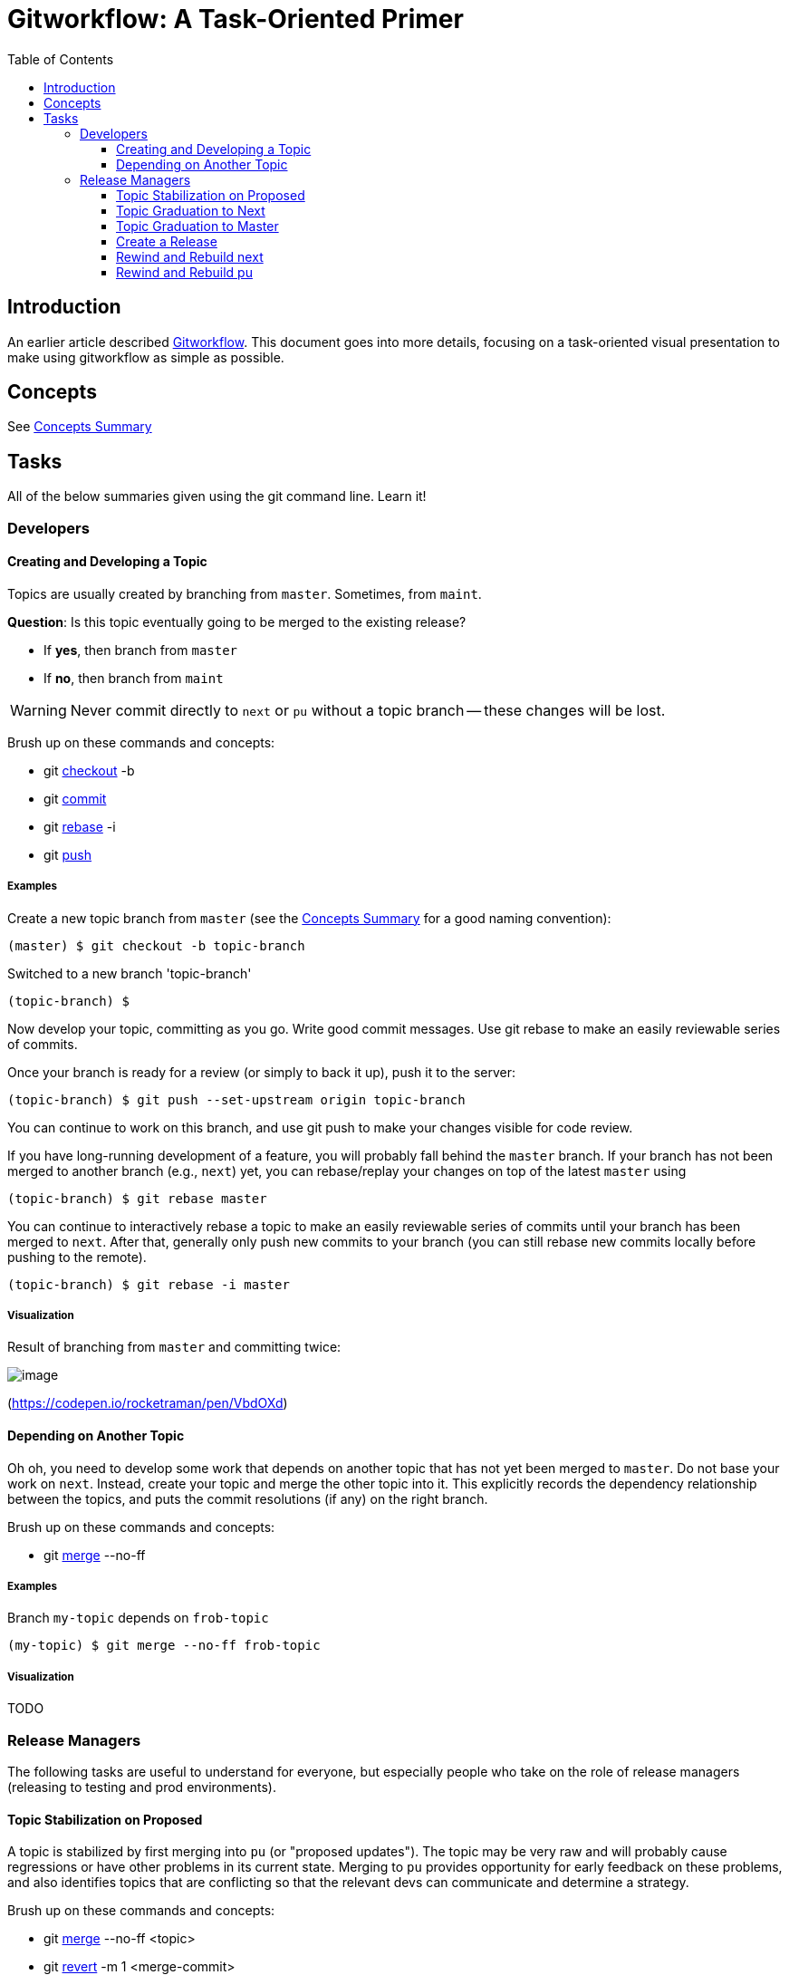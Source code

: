 = Gitworkflow: A Task-Oriented Primer
:toc: macro
:toclevels: 3

toc::[]

== Introduction

An earlier article described https://hackernoon.com/how-the-creators-of-git-do-branches-e6fcc57270fb[Gitworkflow]. This
document goes into more details, focusing on a task-oriented visual presentation to make using gitworkflow as simple as
possible.

== Concepts

See link:./concepts-summary.adoc[Concepts Summary]

== Tasks

All of the below summaries given using the git command line. Learn it!

=== Developers

==== Creating and Developing a Topic

Topics are usually created by branching from `master`. Sometimes, from `maint`.

*Question*: Is this topic eventually going to be merged to the existing release?

* If *yes*, then branch from `master`
* If *no*, then branch from `maint`

WARNING: Never commit directly to `next` or `pu` without a topic branch -- these changes will be lost.

Brush up on these commands and concepts:

* git https://git-scm.com/docs/git-checkout[checkout] -b
* git https://git-scm.com/docs/git-commit[commit]
* git https://git-scm.com/docs/git-rebase[rebase] -i
* git https://git-scm.com/docs/git-push[push]

===== Examples

Create a new topic branch from `master` (see the link:./concepts-summary.adoc[Concepts Summary] for a good naming
convention):

 (master) $ git checkout -b topic-branch

Switched to a new branch 'topic-branch'

 (topic-branch) $

Now develop your topic, committing as you go. Write good commit messages. Use git rebase to make an easily reviewable
series of commits.

Once your branch is ready for a review (or simply to back it up), push it to the server:

 (topic-branch) $ git push --set-upstream origin topic-branch

You can continue to work on this branch, and use git push to make your changes visible for code review.

If you have long-running development of a feature, you will probably fall behind the `master` branch. If your branch has
not been merged to another branch (e.g., `next`) yet, you can rebase/replay your changes on top of the latest `master`
using

 (topic-branch) $ git rebase master

You can continue to interactively rebase a topic to make an easily reviewable series of commits until your branch has
been merged to `next`. After that, generally only push new commits to your branch (you can still rebase new commits
locally before pushing to the remote).

 (topic-branch) $ git rebase -i master

===== Visualization

Result of branching from `master` and committing twice:

image:images/creating-a-topic.png[image]

(https://codepen.io/rocketraman/pen/VbdOXd[https://codepen.io/rocketraman/pen/VbdOXd])

==== Depending on Another Topic

Oh oh, you need to develop some work that depends on another topic that has not yet been merged to `master`. Do not
base your work on `next`. Instead, create your topic and merge the other topic into it. This explicitly records the
dependency relationship between the topics, and puts the commit resolutions (if any) on the right branch.

Brush up on these commands and concepts:

* git https://git-scm.com/docs/git-merge[merge] --no-ff

===== Examples

Branch `my-topic` depends on `frob-topic`

 (my-topic) $ git merge --no-ff frob-topic

===== Visualization

TODO

=== Release Managers

The following tasks are useful to understand for everyone, but especially people who take on the role of release
managers (releasing to testing and prod environments).

[[TopicStabilizationMergeToPu]]
==== Topic Stabilization on Proposed

A topic is stabilized by first merging into `pu` (or "proposed updates"). The topic may be very raw and will probably
cause regressions or have other problems in its current state. Merging to `pu` provides opportunity for early feedback
on these problems, and also identifies topics that are conflicting so that the relevant devs can communicate and
determine a strategy.

Brush up on these commands and concepts:

* git https://git-scm.com/docs/git-merge[merge] --no-ff <topic>
* git https://git-scm.com/docs/git-revert[revert] -m 1 <merge-commit>

Topics merged to `pu` can still be interactively rebased. Therefore `pu` can always be rewound to `master` (or to just
before the rebased topic was merged), and everything from that point forward merged again ("rewind and rebuild").
Alternatively, the existing topic merge(s) can be reverted, and then the rebased topic merged again.

NOTE: When pushing `pu` back to the server, if there is a conflict because someone else pushed a change to `pu` at
the same time, do not do a merge pull. Instead, fetch `pu`, reset-hard to `origin/pu`, and then merge the topic
branch again. This keeps the history of the integration branch when viewed with `--first-parent` clean.

===== Examples

```
$ git checkout pu
(pu) $ git merge --no-ff topic-branch
```

===== Visualization

Result of merging `ai/foo-1` and `ai/bar-1` into `pu`:

image:images/merge-to-pu.png[image]

(https://codepen.io/rocketraman/pen/oWyRmM[https://codepen.io/rocketraman/pen/oWyRmM])

==== Topic Graduation to Next

A topic will generally be merged to `next` once technical and code reviews are complete, and perhaps some initial
testing via `pu` has been done. The topic may cause regressions or have other issues that may still need to be solved.
This generally represents all the development that is “done”, but will likely require more stabilization to fix
regressions or other issues based on user testing in a UAT environment.

A topic will spend as much time on `next` as necessary to stabilize the topic code.

From this point forward, the topic is generally not rebased -- only new commits are pushed to it, and merged to `next`
as necessary. However, this is not a hard-and-fast rule (see <<TopicStabilizationMergeToPu>> for techniques to deal
with a rebased topic branch previously merged).

See <<TopicStabilizationMergeToPu>> for the commands and concepts used.

NOTE: When pushing `next` back to the server, if there is a conflict because someone else pushed a change to `next` at
the same time, do not do a merge pull. Instead, fetch `next`, reset-hard to `origin/next`, and then merge the topic
branch again. This keeps the history of the integration branch when viewed with `--first-parent` clean.

===== Tools

TODO: Link to script to rebuild `next` based on topics currently in `next`

===== Examples

```
$ git checkout next
(next) $ git merge --no-ff topic-branch
```

===== Visualization

TODO

==== Topic Graduation to Master

We expect to merge a topic to `master` as soon as that topic is considered stable via testing on `next`.

Not every commit on `master` (topic merges) need to form a “release”. In addition, even commits to `master` that *do*
form a release are not necessarily deployed to production. The `master` branch does represent our latest “best” code,
and will generally be run in production environments.

===== Examples

TODO

===== Visualization

TODO

==== Create a Release

Verify that `maint` contains no commits that are also not present in `master`:

 $ git log master..maint

should return nothing. If it returns one or more commits, merge `maint` into `master` to preserve any maintenance
changes in future releases.

```
$ git checkout master
(master) $ git merge maint
```

Tag the latest (or a specific) version on `master` as a “release”.

```
$ git checkout master
(master) $ git tag -a “v2.7.0” v2.7.0
```

Copy the existing maintenance branch:

```
$ git checkout `maint`
(maint) $ git branch maint-2.6.4
```

Make a new maintenance branch:

```
$ git checkout maint
(maint) $ git reset --hard v2.7.0
(maint) $ git push --set-upstream origin +maint
```

You will likely now wish to <<RewindRebuildNext>> and <<RewindRebuildPu>>.

===== Examples

TODO

===== Visualization

TODO

[[RewindRebuildNext]]
==== Rewind and Rebuild next

`next` may be rewound and rebuilt from `master` as often as needed. This will normally happen after a release.

Brush up on these commands and concepts:

* git https://git-scm.com/docs/git-reset[reset] --hard master
* git https://git-scm.com/docs/git-merge[merge] --no-ff
* git https://git-scm.com/blog/2010/03/08/rerere.html[rerere]
* See also alias git mb ("merge branch") when working with remote branches

The commands above may be used to semi-automate this process so that it can be run often -- once a day, or even as
needed.

A rebuild of `pu` might be needed if one or more topics have been rebased. This is relatively easy to semi-automate but
some open source tooling would be useful.

===== Tools

TODO: Link to script to rebuild `pu` based on topics currently in `pu`

===== Examples

TODO

===== Visualization

TODO

[[RewindRebuildPu]]
==== Rewind and Rebuild pu

`pu` may be rewound and rebuilt from `master` as often as needed. This will normally happen after a release.

A rebuild of `pu` might also be needed if one or more topics have been rebased. This is relatively easy to semi-automate
but some open source tooling would be useful.

TIP: A CI system may be configured to do this on an hourly or daily basis, automatically rewinding `pu` and merging in
all pending topics, building, and testing the result. This is a great way to catch conflicts between topics early.

Brush up on these commands and concepts:

* git https://git-scm.com/docs/git-reset[reset] --hard master
* git https://git-scm.com/docs/git-merge[merge] --no-ff
* git https://git-scm.com/blog/2010/03/08/rerere.html[rerere]
* See also alias git mb ("merge branch") when working with remote branches

The commands above may be used to semi-automate this process so that it can be run often -- once a day, or even as
needed.

===== Tools

TODO: Link to script to rebuild `pu` based on topics currently in `pu`

===== Examples

TODO

===== Visualization

TODO
